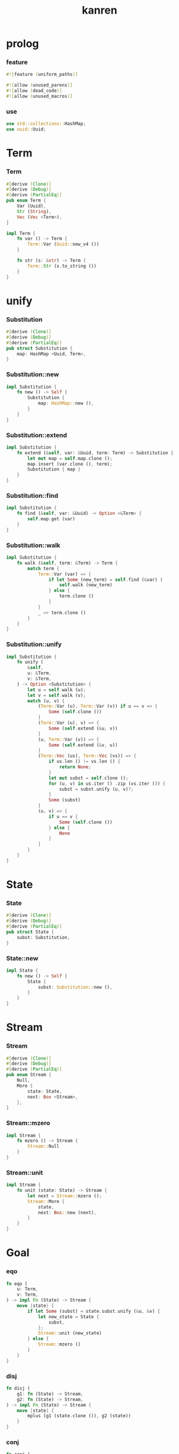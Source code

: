 #+property: tangle lib.rs
#+title: kanren

* prolog

*** feature

    #+begin_src rust
    #![feature (uniform_paths)]

    #![allow (unused_parens)]
    #![allow (dead_code)]
    #![allow (unused_macros)]
    #+end_src

*** use

    #+begin_src rust
    use std::collections::HashMap;
    use uuid::Uuid;
    #+end_src

* Term

*** Term

    #+begin_src rust
    #[derive (Clone)]
    #[derive (Debug)]
    #[derive (PartialEq)]
    pub enum Term {
        Var (Uuid),
        Str (String),
        Vec (Vec <Term>),
    }

    impl Term {
        fn var () -> Term {
            Term::Var (Uuid::new_v4 ())
        }

        fn str (s: &str) -> Term {
            Term::Str (s.to_string ())
        }
    }
    #+end_src

* unify

*** Substitution

    #+begin_src rust
    #[derive (Clone)]
    #[derive (Debug)]
    #[derive (PartialEq)]
    pub struct Substitution {
        map: HashMap <Uuid, Term>,
    }
    #+end_src

*** Substitution::new

    #+begin_src rust
    impl Substitution {
        fn new () -> Self {
            Substitution {
                map: HashMap::new (),
            }
        }
    }
    #+end_src

*** Substitution::extend

    #+begin_src rust
    impl Substitution {
        fn extend (&self, var: &Uuid, term: Term) -> Substitution {
            let mut map = self.map.clone ();
            map.insert (var.clone (), term);
            Substitution { map }
        }
    }
    #+end_src

*** Substitution::find

    #+begin_src rust
    impl Substitution {
        fn find (&self, var: &Uuid) -> Option <&Term> {
            self.map.get (var)
        }
    }
    #+end_src

*** Substitution::walk

    #+begin_src rust
    impl Substitution {
        fn walk (&self, term: &Term) -> Term {
            match term {
                Term::Var (var) => {
                    if let Some (new_term) = self.find (&var) {
                        self.walk (new_term)
                    } else {
                        term.clone ()
                    }
                }
                _ => term.clone ()
            }
        }
    }
    #+end_src

*** Substitution::unify

    #+begin_src rust
    impl Substitution {
        fn unify (
            &self,
            u: &Term,
            v: &Term,
        ) -> Option <Substitution> {
            let u = self.walk (u);
            let v = self.walk (v);
            match (u, v) {
                (Term::Var (u), Term::Var (v)) if u == v => {
                    Some (self.clone ())
                }
                (Term::Var (u), v) => {
                    Some (self.extend (&u, v))
                }
                (u, Term::Var (v)) => {
                    Some (self.extend (&v, u))
                }
                (Term::Vec (us), Term::Vec (vs)) => {
                    if us.len () != vs.len () {
                        return None;
                    }
                    let mut subst = self.clone ();
                    for (u, v) in us.iter () .zip (vs.iter ()) {
                        subst = subst.unify (u, v)?;
                    }
                    Some (subst)
                }
                (u, v) => {
                    if u == v {
                        Some (self.clone ())
                    } else {
                        None
                    }
                }
            }
        }
    }
    #+end_src

* State

*** State

    #+begin_src rust
    #[derive (Clone)]
    #[derive (Debug)]
    #[derive (PartialEq)]
    pub struct State {
        subst: Substitution,
    }
    #+end_src

*** State::new

    #+begin_src rust
    impl State {
        fn new () -> Self {
            State {
                subst: Substitution::new (),
            }
        }
    }
    #+end_src

* Stream

*** Stream

    #+begin_src rust
    #[derive (Clone)]
    #[derive (Debug)]
    #[derive (PartialEq)]
    pub enum Stream {
        Null,
        More {
            state: State,
            next: Box <Stream>,
        },
    }
    #+end_src

*** Stream::mzero

    #+begin_src rust
    impl Stream {
        fn mzero () -> Stream {
            Stream::Null
        }
    }
    #+end_src

*** Stream::unit

    #+begin_src rust
    impl Stream {
        fn unit (state: State) -> Stream {
            let next = Stream::mzero ();
            Stream::More {
                state,
                next: Box::new (next),
            }
        }
    }
    #+end_src

* Goal

*** eqo

    #+begin_src rust
    fn eqo (
        u: Term,
        v: Term,
    ) -> impl Fn (State) -> Stream {
        move |state| {
            if let Some (subst) = state.subst.unify (&u, &v) {
                let new_state = State {
                    subst,
                };
                Stream::unit (new_state)
            } else {
                Stream::mzero ()
            }
        }
    }
    #+end_src

*** disj

    #+begin_src rust
    fn disj (
        g1: fn (State) -> Stream,
        g2: fn (State) -> Stream,
    ) -> impl Fn (State) -> Stream {
        move |state| {
            mplus (g1 (state.clone ()), g2 (state))
        }
    }
    #+end_src

*** conj

    #+begin_src rust
    fn conj (
        g1: fn (State) -> Stream,
        g2: fn (State) -> Stream,
    ) -> impl Fn (State) -> Stream {
        move |state| {
            let s1 = g1 (state);
            bind (s1, g2)
        }
    }
    #+end_src

*** mplus

    #+begin_src rust
    fn mplus (s1: Stream, s2: Stream) -> Stream {
        if let Stream::More {
            state,
            next,
        } = s1 {
            let next = mplus (s2, *next);
            Stream::More {
                state,
                next: Box::new (next),
            }
        } else {
            s2
        }
    }
    #+end_src

*** bind

    #+begin_src rust
    fn bind (
        s: Stream,
        g: fn (State) -> Stream,
    ) -> Stream {
        if let Stream::More {
            state,
            next,
        } = s {
            mplus (g (state), bind (*next, g))
        } else {
            Stream::mzero ()
        }
    }
    #+end_src

* test

*** test_unify

    #+begin_src rust
    #[test]
    fn test_unify () {
        let subst = Substitution::new ();
        let v = Term::var ();
        let u = Term::var ();
        subst.unify (&v, &u) .unwrap ();
        subst.unify (&u, &u) .unwrap ();
        subst.unify (&v, &v) .unwrap ();
        let bye = Term::str ("bye");
        let world = Term::str ("world");
        let vec1 = Term::Vec (vec! [
            v.clone (),
            bye.clone (),
            u.clone (),
        ]);
        let vec2 = Term::Vec (vec! [
            u.clone (),
            bye.clone (),
            world.clone (),
        ]);
        let subst = subst.unify (&vec1, &vec2) .unwrap ();
        assert_eq! (2, subst.map.len ());
    }
    #+end_src

*** test_goal

    #+begin_src rust
    #[test]
    fn test_goal () {
        let x = Term::var ();
        let y = Term::var ();
        let hi = Term::str ("hi");
        let bye = Term::str ("bye");
        let world = Term::str ("world");
        let a = eqo (x.clone (), hi.clone ());
        // let b1 = eqo (y.clone (), bye.clone ());
        // let b2 = eqo (y.clone (), world.clone ());
        //// closure in rust is hopeless
        // let b = disj (b1, b2);
        // let g = conj (a, b);
        println! ("{:?}", a (State::new ()));
    }
    #+end_src
